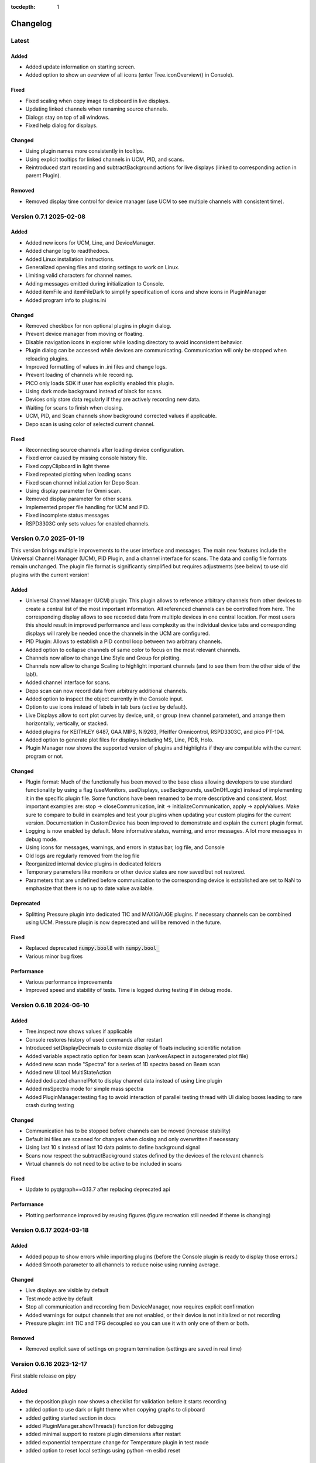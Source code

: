 :tocdepth: 1

Changelog
---------

Latest
======

Added
~~~~~

- Added update information on starting screen.
- Added option to show an overview of all icons (enter Tree.iconOverview() in Console).

Fixed
~~~~~
- Fixed scaling when copy image to clipboard in live displays.
- Updating linked channels when renaming source channels.
- Dialogs stay on top of all windows.
- Fixed help dialog for displays.

Changed
~~~~~~~
- Using plugin names more consistently in tooltips.
- Using explicit tooltips for linked channels in UCM, PID, and scans.
- Reintroduced start recording and subtractBackground actions for live displays (linked to corresponding action in parent Plugin).

Removed
~~~~~~~
- Removed display time control for device manager (use UCM to see multiple channels with consistent time).

Version 0.7.1 2025-02-08
========================

Added
~~~~~

- Added new icons for UCM, Line, and DeviceManager.
- Added change log to readthedocs.
- Added Linux installation instructions.
- Generalized opening files and storing settings to work on Linux.
- Limiting valid characters for channel names.
- Adding messages emitted during initialization to Console.
- Added itemFile and itemFileDark to simplify specification of icons and show icons in PluginManager
- Added program info to plugins.ini

Changed
~~~~~~~

- Removed checkbox for non optional plugins in plugin dialog.
- Prevent device manager from moving or floating.
- Disable navigation icons in explorer while loading directory to avoid inconsistent behavior.
- Plugin dialog can be accessed while devices are communicating. Communication will only be stopped when reloading plugins.
- Improved formatting of values in .ini files and change logs.
- Prevent loading of channels while recording.
- PICO only loads SDK if user has explicitly enabled this plugin.
- Using dark mode background instead of black for scans.
- Devices only store data regularly if they are actively recording new data.
- Waiting for scans to finish when closing.
- UCM, PID, and Scan channels show background corrected values if applicable.
- Depo scan is using color of selected current channel.

Fixed
~~~~~

- Reconnecting source channels after loading device configuration.
- Fixed error caused by missing console history file.
- Fixed copyClipboard in light theme
- Fixed repeated plotting when loading scans
- Fixed scan channel initialization for Depo Scan.
- Using display parameter for Omni scan.
- Removed display parameter for other scans.
- Implemented proper file handling for UCM and PID.
- Fixed incomplete status messages
- RSPD3303C only sets values for enabled channels.

Version 0.7.0 2025-01-19
========================

This version brings multiple improvements to the user interface and messages. The main new features include the Universal Channel Manager (UCM), PID Plugin, and a channel interface for scans. The data and config file formats remain unchanged. The plugin file format is significantly simplified but requires adjustments (see below) to use old plugins with the current version!

Added
~~~~~

- Universal Channel Manager (UCM) plugin: This plugin allows to reference arbitrary channels from other devices to create a central list of the most important information. All referenced channels can be controlled from here. The corresponding display allows to see recorded data from multiple devices in one central location. For most users this should result in improved performance and less complexity as the individual device tabs and corresponding displays will rarely be needed once the channels in the UCM are configured.
- PID Plugin: Allows to establish a PID control loop between two arbitrary channels.
- Added option to collapse channels of same color to focus on the most relevant channels.
- Channels now allow to change Line Style and Group for plotting.
- Channels now allow to change Scaling to highlight important channels (and to see them from the other side of the lab!).
- Added channel interface for scans.
- Depo scan can now record data from arbitrary additional channels.
- Added option to inspect the object currently in the Console input.
- Option to use icons instead of labels in tab bars (active by default).
- Live Displays allow to sort plot curves by device, unit, or group (new channel parameter), and arrange them horizontally, vertically, or stacked.
- Added plugins for KEITHLEY 6487, GAA MIPS, NI9263, Pfeiffer Omnicontrol, RSPD3303C, and pico PT-104.
- Added option to generate plot files for displays including MS, Line, PDB, Holo.
- Plugin Manager now shows the supported version of plugins and highlights if they are compatible with the current program or not.

Changed
~~~~~~~

- Plugin format: Much of the functionally has been moved to the base class allowing developers to use standard functionality by using a flag (useMonitors, useDisplays, useBackgrounds, useOnOffLogic) instead of implementing it in the specific plugin file. Some functions have been renamed to be more descriptive and consistent. Most important examples are: stop -> closeCommunication, init -> initializeCommunication, apply -> applyValues. Make sure to compare to build in examples and test your plugins when updating your custom plugins for the current version. Documentation in CustomDevice has been improved to demonstrate and explain the current plugin format.
- Logging is now enabled by default. More informative status, warning, and error messages. A lot more messages in debug mode.
- Using icons for messages, warnings, and errors in status bar, log file, and Console
- Old logs are regularly removed from the log file
- Reorganized internal device plugins in dedicated folders
- Temporary parameters like monitors or other device states are now saved but not restored.
- Parameters that are undefined before communication to the corresponding device is established are set to NaN to emphasize that there is no up to date value available.

Deprecated
~~~~~~~~~~

- Splitting Pressure plugin into dedicated TIC and MAXIGAUGE plugins. If necessary channels can be combined using UCM. Pressure plugin is now deprecated and will be removed in the future.

Fixed
~~~~~

- Replaced deprecated :code:`numpy.bool8` with :code:`numpy.bool_`
- Various minor bug fixes

Performance
~~~~~~~~~~~

- Various performance improvements
- Improved speed and stability of tests. Time is logged during testing if in debug mode.

Version 0.6.18 2024-06-10
=========================

Added
~~~~~

- Tree.inspect now shows values if applicable
- Console restores history of used commands after restart
- Introduced setDisplayDecimals to customize display of floats including scientific notation
- Added variable aspect ratio option for beam scan (varAxesAspect in autogenerated plot file)
- Added new scan mode "Spectra" for a series of 1D spectra based on Beam scan
- Added new UI tool MultiStateAction
- Added dedicated channelPlot to display channel data instead of using Line plugin
- Added msSpectra mode for simple mass spectra
- Added PluginManager.testing flag to avoid interaction of parallel testing thread with UI dialog boxes leading to rare crash during testing

Changed
~~~~~~~

- Communication has to be stopped before channels can be moved (increase stability)
- Default ini files are scanned for changes when closing and only overwritten if necessary
- Using last 10 s instead of last 10 data points to define background signal
- Scans now respect the subtractBackground states defined by the devices of the relevant channels
- Virtual channels do not need to be active to be included in scans

Fixed
~~~~~

- Update to pyqtgraph==0.13.7 after replacing deprecated api

Performance
~~~~~~~~~~~

- Plotting performance improved by reusing figures (figure recreation still needed if theme is changing)

Version 0.6.17 2024-03-18
=========================

Added
~~~~~

- Added popup to show errors while importing plugins (before the Console plugin is ready to display those errors.)
- Added Smooth parameter to all channels to reduce noise using running average.

Changed
~~~~~~~

- Live displays are visible by default
- Test mode active by default
- Stop all communication and recording from DeviceManager, now requires explicit confirmation
- Added warnings for output channels that are not enabled, or their device is not initialized or not recording
- Pressure plugin: init TIC and TPG decoupled so you can use it with only one of them or both.

Removed
~~~~~~~

- Removed explicit save of settings on program termination (settings are saved in real time)

Version 0.6.16 2023-12-17
=========================

First stable release on pipy

Added
~~~~~

- the deposition plugin now shows a checklist for validation before it starts recording
- added option to use dark or light theme when copying graphs to clipboard
- added getting started section in docs
- added PluginManager.showThreads() function for debugging
- added minimal support to restore plugin dimensions after restart
- added exponential temperature change for Temperature plugin in test mode
- added option to reset local settings using python -m esibd.reset

Changed
~~~~~~~

- channels can now only be enabled and disabled in advanced mode
- live displays are now visible by default after initial installation

Fixed
~~~~~

- acquisition is no longer stopped when loading scan or device settings
- added input validation of session path
- fixed issue with autoscaling in static displays

Performance
~~~~~~~~~~~

- increased speed of TIC pressure communication by using correct EOL character

Version 0.6.14 2023-11-07
=========================

First release public on PyPi